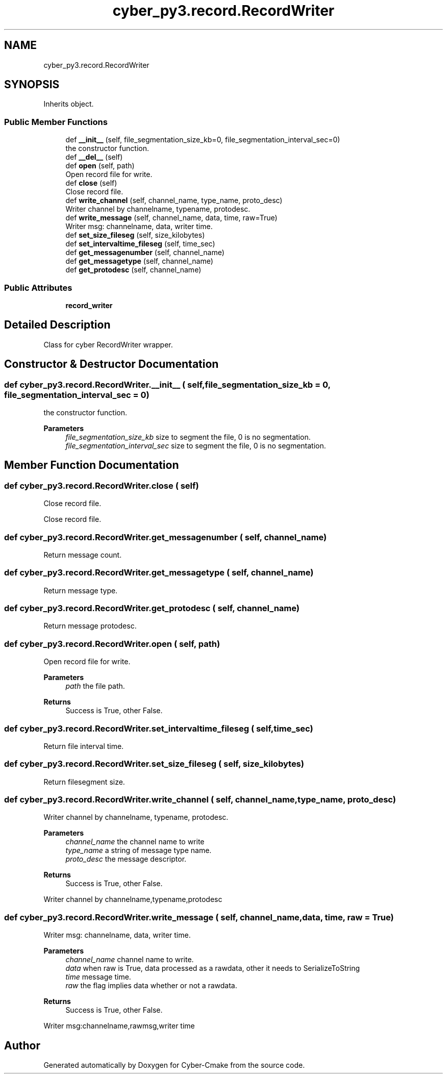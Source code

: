 .TH "cyber_py3.record.RecordWriter" 3 "Thu Aug 31 2023" "Cyber-Cmake" \" -*- nroff -*-
.ad l
.nh
.SH NAME
cyber_py3.record.RecordWriter
.SH SYNOPSIS
.br
.PP
.PP
Inherits object\&.
.SS "Public Member Functions"

.in +1c
.ti -1c
.RI "def \fB__init__\fP (self, file_segmentation_size_kb=0, file_segmentation_interval_sec=0)"
.br
.RI "the constructor function\&. "
.ti -1c
.RI "def \fB__del__\fP (self)"
.br
.ti -1c
.RI "def \fBopen\fP (self, path)"
.br
.RI "Open record file for write\&. "
.ti -1c
.RI "def \fBclose\fP (self)"
.br
.RI "Close record file\&. "
.ti -1c
.RI "def \fBwrite_channel\fP (self, channel_name, type_name, proto_desc)"
.br
.RI "Writer channel by channelname, typename, protodesc\&. "
.ti -1c
.RI "def \fBwrite_message\fP (self, channel_name, data, time, raw=True)"
.br
.RI "Writer msg: channelname, data, writer time\&. "
.ti -1c
.RI "def \fBset_size_fileseg\fP (self, size_kilobytes)"
.br
.ti -1c
.RI "def \fBset_intervaltime_fileseg\fP (self, time_sec)"
.br
.ti -1c
.RI "def \fBget_messagenumber\fP (self, channel_name)"
.br
.ti -1c
.RI "def \fBget_messagetype\fP (self, channel_name)"
.br
.ti -1c
.RI "def \fBget_protodesc\fP (self, channel_name)"
.br
.in -1c
.SS "Public Attributes"

.in +1c
.ti -1c
.RI "\fBrecord_writer\fP"
.br
.in -1c
.SH "Detailed Description"
.PP 

.PP
.nf
Class for cyber RecordWriter wrapper.

.fi
.PP
 
.SH "Constructor & Destructor Documentation"
.PP 
.SS "def cyber_py3\&.record\&.RecordWriter\&.__init__ ( self,  file_segmentation_size_kb = \fC0\fP,  file_segmentation_interval_sec = \fC0\fP)"

.PP
the constructor function\&. 
.PP
\fBParameters\fP
.RS 4
\fIfile_segmentation_size_kb\fP size to segment the file, 0 is no segmentation\&. 
.br
\fIfile_segmentation_interval_sec\fP size to segment the file, 0 is no segmentation\&. 
.RE
.PP

.SH "Member Function Documentation"
.PP 
.SS "def cyber_py3\&.record\&.RecordWriter\&.close ( self)"

.PP
Close record file\&. 
.PP
.nf
Close record file.

.fi
.PP
 
.SS "def cyber_py3\&.record\&.RecordWriter\&.get_messagenumber ( self,  channel_name)"

.PP
.nf
Return message count.

.fi
.PP
 
.SS "def cyber_py3\&.record\&.RecordWriter\&.get_messagetype ( self,  channel_name)"

.PP
.nf
Return message type.

.fi
.PP
 
.SS "def cyber_py3\&.record\&.RecordWriter\&.get_protodesc ( self,  channel_name)"

.PP
.nf
Return message protodesc.

.fi
.PP
 
.SS "def cyber_py3\&.record\&.RecordWriter\&.open ( self,  path)"

.PP
Open record file for write\&. 
.PP
\fBParameters\fP
.RS 4
\fIpath\fP the file path\&.
.RE
.PP
\fBReturns\fP
.RS 4
Success is True, other False\&. 
.RE
.PP

.SS "def cyber_py3\&.record\&.RecordWriter\&.set_intervaltime_fileseg ( self,  time_sec)"

.PP
.nf
Return file interval time.

.fi
.PP
 
.SS "def cyber_py3\&.record\&.RecordWriter\&.set_size_fileseg ( self,  size_kilobytes)"

.PP
.nf
Return filesegment size.

.fi
.PP
 
.SS "def cyber_py3\&.record\&.RecordWriter\&.write_channel ( self,  channel_name,  type_name,  proto_desc)"

.PP
Writer channel by channelname, typename, protodesc\&. 
.PP
\fBParameters\fP
.RS 4
\fIchannel_name\fP the channel name to write 
.br
\fItype_name\fP a string of message type name\&. 
.br
\fIproto_desc\fP the message descriptor\&.
.RE
.PP
\fBReturns\fP
.RS 4
Success is True, other False\&.
.RE
.PP
.PP
.nf
Writer channel by channelname,typename,protodesc
.fi
.PP
 
.SS "def cyber_py3\&.record\&.RecordWriter\&.write_message ( self,  channel_name,  data,  time,  raw = \fCTrue\fP)"

.PP
Writer msg: channelname, data, writer time\&. 
.PP
\fBParameters\fP
.RS 4
\fIchannel_name\fP channel name to write\&. 
.br
\fIdata\fP when raw is True, data processed as a rawdata, other it needs to SerializeToString 
.br
\fItime\fP message time\&. 
.br
\fIraw\fP the flag implies data whether or not a rawdata\&.
.RE
.PP
\fBReturns\fP
.RS 4
Success is True, other False\&.
.RE
.PP
.PP
.nf
Writer msg:channelname,rawmsg,writer time
.fi
.PP
 

.SH "Author"
.PP 
Generated automatically by Doxygen for Cyber-Cmake from the source code\&.
